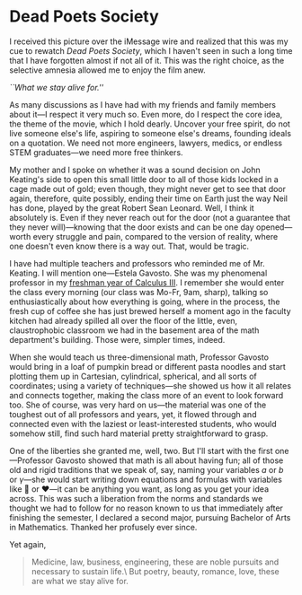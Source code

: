 #+options: exclude-html-head:property="theme-color"
#+html_head: <meta name="theme-color" property="theme-color" content="#ffffff">
#+html_head: <link rel="stylesheet" type="text/css" href="../drama.css">
#+options: preview-generate:t rss-prefix:(Film)
#+date: 32; 12024 H.E. 2359
* Dead Poets Society

#+begin_export html
<img class="image movie-poster" src="poster.jpg">
#+end_export

I received this picture over the iMessage wire and realized that this was my
cue to rewatch /Dead Poets Society/, which I haven't seen in such a long time that
I have forgotten almost if not all of it. This was the right choice, as the
selective amnesia allowed me to enjoy the film anew.

#+html_tags: style="width:34rem";
[[alive.jpeg][``What we stay alive for.'']]

As many discussions as I have had with my friends and family members about
it---I respect it very much so. Even more, do I respect the core idea, the theme
of the movie, which I hold dearly. Uncover your free spirit, do not live someone
else's life, aspiring to someone else's dreams, founding ideals on a
quotation. We need not more engineers, lawyers, medics, or endless STEM
graduates---we need more free thinkers.

My mother and I spoke on whether it was a sound decision on John Keating's side
to open this small little door to all of those kids locked in a cage made out
of gold; even though, they might never get to see that door again, therefore,
quite possibly, ending their time on Earth just the way Neil has done, played by
the great Robert Sean Leonard. Well, I think it absolutely is. Even if they
never reach out for the door (not a guarantee that they never will)---knowing
that the door exists and can be one day opened---worth every struggle and pain,
compared to the version of reality, where one doesn't even know there is a way
out. That, would be tragic.

I have had multiple teachers and professors who reminded me of Mr. Keating. I
will mention one---Estela Gavosto. She was my phenomenal professor in my
[[https://sandyuraz.com/blogs/freshman#calculus-iii--honors][freshman year of Calculus III]]. I remember she would enter the class every
morning (our class was Mo-Fr, 9am, sharp), talking so enthusiastically about how
everything is going, where in the process, the fresh cup of coffee she has just
brewed herself a moment ago in the faculty kitchen had already spilled all over
the floor of the little, even, claustrophobic classroom we had in the basement
area of the math department's building. Those were, simpler times, indeed.

When she would teach us three-dimensional math, Professor Gavosto would bring in
a loaf of pumpkin bread or different pasta noodles and start plotting them up in
Cartesian, cylindrical, spherical, and all sorts of coordinates; using a variety
of techniques---she showed us how it all relates and connects together, making
the class more of an event to look forward too. She of course, was very hard on
us---the material was one of the toughest out of all professors and years, yet,
it flowed through and connected even with the laziest or least-interested
students, who would somehow still, find such hard material pretty
straightforward to grasp.

One of the liberties she granted me, well, two. But I'll start with the first
one---Professor Gavosto showed that math is all about having fun; all of those
old and rigid traditions that we speak of, say, naming your variables $a$ or $b$
or $\gamma$---she would start writing down equations and formulas with variables
like 🙂 or ❤️---it can be anything you want, as long as you get your idea
across. This was such a liberation from the norms and standards we thought we
had to follow for no reason known to us that immediately after finishing the
semester, I declared a second major, pursuing Bachelor of Arts in
Mathematics. Thanked her profusely ever since.

Yet again,

#+begin_quote
Medicine, law, business, engineering,
these are noble pursuits and necessary to sustain life.\
But poetry, beauty, romance, love, these are what we stay alive for.
#+end_quote
